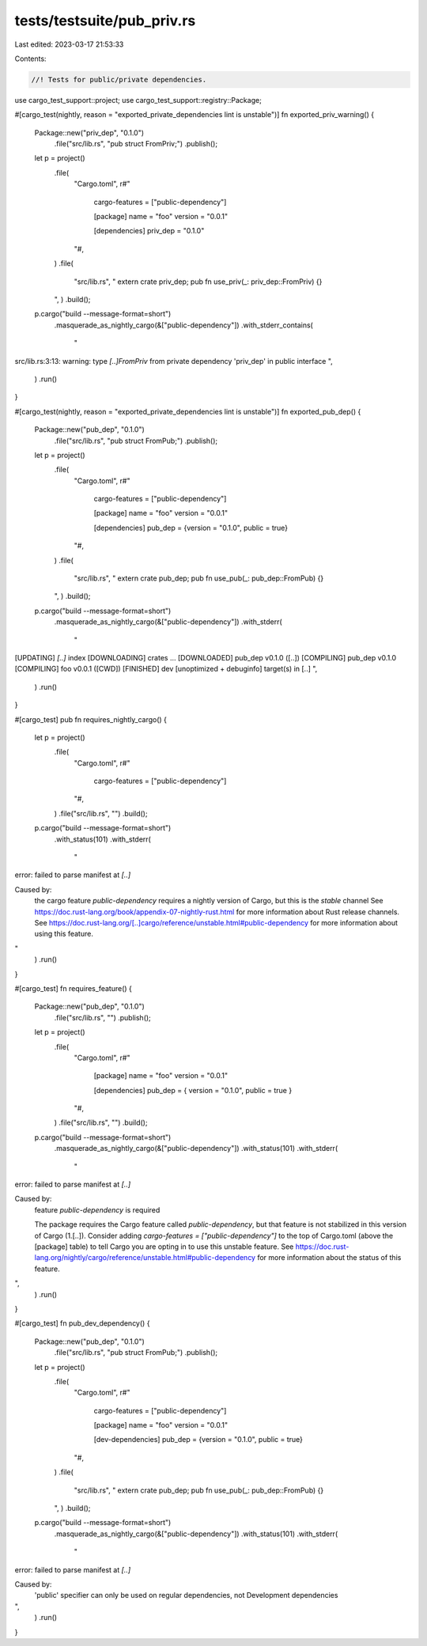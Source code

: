 tests/testsuite/pub_priv.rs
===========================

Last edited: 2023-03-17 21:53:33

Contents:

.. code-block:: rs

    //! Tests for public/private dependencies.

use cargo_test_support::project;
use cargo_test_support::registry::Package;

#[cargo_test(nightly, reason = "exported_private_dependencies lint is unstable")]
fn exported_priv_warning() {
    Package::new("priv_dep", "0.1.0")
        .file("src/lib.rs", "pub struct FromPriv;")
        .publish();

    let p = project()
        .file(
            "Cargo.toml",
            r#"
                cargo-features = ["public-dependency"]

                [package]
                name = "foo"
                version = "0.0.1"

                [dependencies]
                priv_dep = "0.1.0"
            "#,
        )
        .file(
            "src/lib.rs",
            "
            extern crate priv_dep;
            pub fn use_priv(_: priv_dep::FromPriv) {}
        ",
        )
        .build();

    p.cargo("build --message-format=short")
        .masquerade_as_nightly_cargo(&["public-dependency"])
        .with_stderr_contains(
            "\
src/lib.rs:3:13: warning: type `[..]FromPriv` from private dependency 'priv_dep' in public interface
",
        )
        .run()
}

#[cargo_test(nightly, reason = "exported_private_dependencies lint is unstable")]
fn exported_pub_dep() {
    Package::new("pub_dep", "0.1.0")
        .file("src/lib.rs", "pub struct FromPub;")
        .publish();

    let p = project()
        .file(
            "Cargo.toml",
            r#"
                cargo-features = ["public-dependency"]

                [package]
                name = "foo"
                version = "0.0.1"

                [dependencies]
                pub_dep = {version = "0.1.0", public = true}
            "#,
        )
        .file(
            "src/lib.rs",
            "
            extern crate pub_dep;
            pub fn use_pub(_: pub_dep::FromPub) {}
        ",
        )
        .build();

    p.cargo("build --message-format=short")
        .masquerade_as_nightly_cargo(&["public-dependency"])
        .with_stderr(
            "\
[UPDATING] `[..]` index
[DOWNLOADING] crates ...
[DOWNLOADED] pub_dep v0.1.0 ([..])
[COMPILING] pub_dep v0.1.0
[COMPILING] foo v0.0.1 ([CWD])
[FINISHED] dev [unoptimized + debuginfo] target(s) in [..]
",
        )
        .run()
}

#[cargo_test]
pub fn requires_nightly_cargo() {
    let p = project()
        .file(
            "Cargo.toml",
            r#"
                cargo-features = ["public-dependency"]
            "#,
        )
        .file("src/lib.rs", "")
        .build();

    p.cargo("build --message-format=short")
        .with_status(101)
        .with_stderr(
            "\
error: failed to parse manifest at `[..]`

Caused by:
  the cargo feature `public-dependency` requires a nightly version of Cargo, but this is the `stable` channel
  See https://doc.rust-lang.org/book/appendix-07-nightly-rust.html for more information about Rust release channels.
  See https://doc.rust-lang.org/[..]cargo/reference/unstable.html#public-dependency for more information about using this feature.
"
        )
        .run()
}

#[cargo_test]
fn requires_feature() {
    Package::new("pub_dep", "0.1.0")
        .file("src/lib.rs", "")
        .publish();

    let p = project()
        .file(
            "Cargo.toml",
            r#"
                [package]
                name = "foo"
                version = "0.0.1"

                [dependencies]
                pub_dep = { version = "0.1.0", public = true }
            "#,
        )
        .file("src/lib.rs", "")
        .build();

    p.cargo("build --message-format=short")
        .masquerade_as_nightly_cargo(&["public-dependency"])
        .with_status(101)
        .with_stderr(
            "\
error: failed to parse manifest at `[..]`

Caused by:
  feature `public-dependency` is required

  The package requires the Cargo feature called `public-dependency`, \
  but that feature is not stabilized in this version of Cargo (1.[..]).
  Consider adding `cargo-features = [\"public-dependency\"]` to the top of Cargo.toml \
  (above the [package] table) to tell Cargo you are opting in to use this unstable feature.
  See https://doc.rust-lang.org/nightly/cargo/reference/unstable.html#public-dependency \
  for more information about the status of this feature.
",
        )
        .run()
}

#[cargo_test]
fn pub_dev_dependency() {
    Package::new("pub_dep", "0.1.0")
        .file("src/lib.rs", "pub struct FromPub;")
        .publish();

    let p = project()
        .file(
            "Cargo.toml",
            r#"
                cargo-features = ["public-dependency"]

                [package]
                name = "foo"
                version = "0.0.1"

                [dev-dependencies]
                pub_dep = {version = "0.1.0", public = true}
            "#,
        )
        .file(
            "src/lib.rs",
            "
            extern crate pub_dep;
            pub fn use_pub(_: pub_dep::FromPub) {}
        ",
        )
        .build();

    p.cargo("build --message-format=short")
        .masquerade_as_nightly_cargo(&["public-dependency"])
        .with_status(101)
        .with_stderr(
            "\
error: failed to parse manifest at `[..]`

Caused by:
  'public' specifier can only be used on regular dependencies, not Development dependencies
",
        )
        .run()
}


